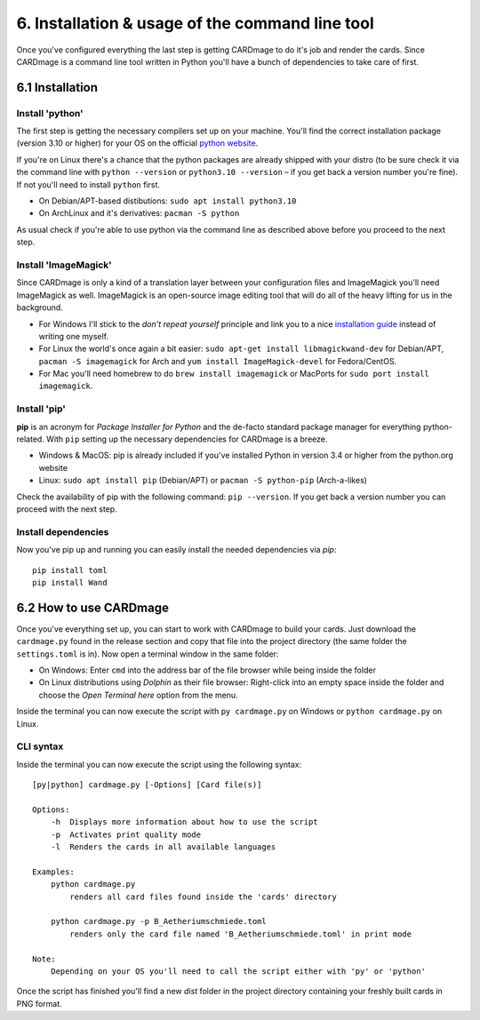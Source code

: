 6. Installation & usage of the command line tool
================================================
Once you've configured everything the last step is getting CARDmage to do it's job and render
the cards. Since CARDmage is a command line tool written in Python you'll have a bunch of
dependencies to take care of first.

6.1 Installation
----------------

Install 'python'
''''''''''''''''
The first step is getting the necessary compilers set up on your machine. You'll find the
correct installation package (version 3.10 or higher) for your OS on the official
`python website <https://www.python.org/downloads/>`_.

If you're on Linux there's a chance that the python packages are already shipped with your
distro (to be sure check it via the command line with ``python --version`` or ``python3.10 --version``
– if you get back a version number you're fine). If not you'll need to install ``python`` first.

- On Debian/APT-based distibutions: ``sudo apt install python3.10``
- On ArchLinux and it's derivatives: ``pacman -S python``

As usual check if you're able to use python via the command line as described above before you
proceed to the next step.

Install 'ImageMagick'
'''''''''''''''''''''
Since CARDmage is only a kind of a translation layer between your configuration files and ImageMagick
you'll need ImageMagick as well. ImageMagick is an open-source image editing tool that will
do all of the heavy lifting for us in the background.

- For Windows I'll stick to the *don't repeat yourself* principle and link you to a nice `installation guide <https://docs.wand-py.org/en/0.6.10/guide/install.html#install-imagemagick-on-windows>`_ instead of writing one myself.
- For Linux the world's once again a bit easier: ``sudo apt-get install libmagickwand-dev`` for Debian/APT, ``pacman -S imagemagick`` for Arch and ``yum install ImageMagick-devel`` for Fedora/CentOS.
- For Mac you'll need homebrew to do ``brew install imagemagick`` or MacPorts for ``sudo port install imagemagick``.

Install 'pip'
'''''''''''''
**pip** is an acronym for *Package Installer for Python* and the de-facto standard package
manager for everything python-related. With ``pip`` setting up the necessary dependencies for
CARDmage is a breeze.

- Windows & MacOS: pip is already included if you've installed Python in version 3.4 or higher from the python.org website
- Linux: ``sudo apt install pip`` (Debian/APT) or ``pacman -S python-pip`` (Arch-a-likes)

Check the availability of pip with the following command: ``pip --version``. If you get back
a version number you can proceed with the next step.

Install dependencies
''''''''''''''''''''
Now you've pip up and running you can easily install the needed dependencies via *pip*::

    pip install toml
    pip install Wand

6.2 How to use CARDmage
-----------------------
Once you've everything set up, you can start to work with CARDmage to build your cards.
Just download the ``cardmage.py`` found in the release section and copy that file into the
project directory (the same folder the ``settings.toml`` is in). Now open a terminal window
in the same folder:

- On Windows: Enter ``cmd`` into the address bar of the file browser while being inside the folder
- On Linux distributions using *Dolphin* as their file browser: Right-click into an empty space inside the folder and choose the *Open Terminal here* option from the menu.

Inside the terminal you can now execute the script with ``py cardmage.py`` on Windows or
``python cardmage.py`` on Linux.

CLI syntax
''''''''''
Inside the terminal you can now execute the script using the following syntax::

    [py|python] cardmage.py [-Options] [Card file(s)]

    Options:
        -h  Displays more information about how to use the script
        -p  Activates print quality mode
        -l  Renders the cards in all available languages

    Examples:
        python cardmage.py
            renders all card files found inside the 'cards' directory

        python cardmage.py -p B_Aetheriumschmiede.toml
            renders only the card file named 'B_Aetheriumschmiede.toml' in print mode

    Note:
        Depending on your OS you'll need to call the script either with 'py' or 'python'

Once the script has finished you'll find a new *dist* folder in the project directory
containing your freshly built cards in PNG format.